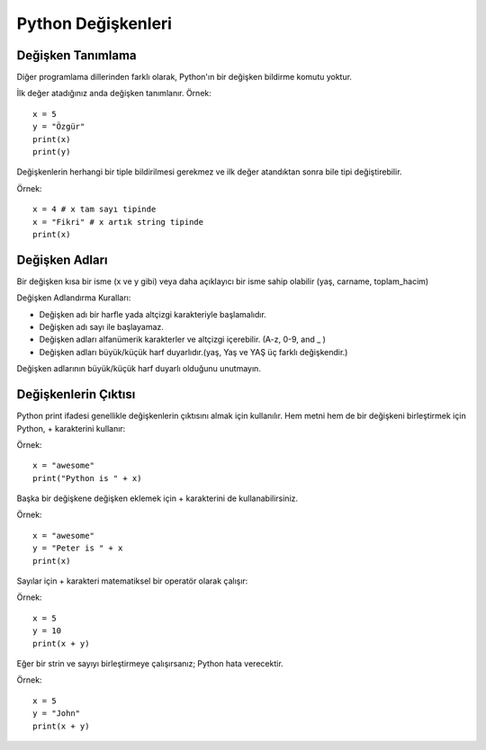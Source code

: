*******************
Python Değişkenleri
*******************

Değişken Tanımlama
==================

Diğer programlama dillerinden farklı olarak, Python'ın bir değişken bildirme komutu yoktur.

İlk değer atadığınız anda değişken tanımlanır.
Örnek::

  x = 5
  y = "Özgür"
  print(x)
  print(y)

Değişkenlerin herhangi bir tiple bildirilmesi gerekmez ve ilk değer atandıktan sonra bile tipi değiştirebilir.

Örnek::

  x = 4 # x tam sayı tipinde
  x = "Fikri" # x artık string tipinde
  print(x)


Değişken Adları
===============

Bir değişken kısa bir isme (x ve y gibi) veya daha açıklayıcı bir isme sahip olabilir (yaş, carname, toplam_hacim)

Değişken Adlandırma Kuralları:

* Değişken adı bir harfle yada altçizgi karakteriyle başlamalıdır.
* Değişken adı sayı ile başlayamaz.
* Değişken adları alfanümerik karakterler ve altçizgi içerebilir. (A-z, 0-9, and _ )
* Değişken adları büyük/küçük harf duyarlıdır.(yaş, Yaş ve YAŞ üç farklı değişkendir.)

Değişken adlarının büyük/küçük harf duyarlı olduğunu unutmayın.

Değişkenlerin Çıktısı
=====================

Python print ifadesi genellikle değişkenlerin çıktısını almak için kullanılır.
Hem metni hem de bir değişkeni birleştirmek için Python, + karakterini kullanır:

Örnek::

  x = "awesome"
  print("Python is " + x)

Başka bir değişkene değişken eklemek için + karakterini de kullanabilirsiniz.

Örnek::

  x = "awesome"
  y = "Peter is " + x
  print(x)

Sayılar için + karakteri matematiksel bir operatör olarak çalışır:

Örnek::

  x = 5
  y = 10
  print(x + y)

Eğer bir strin ve sayıyı birleştirmeye çalışırsanız; Python hata verecektir.

Örnek::

  x = 5
  y = "John"
  print(x + y)

